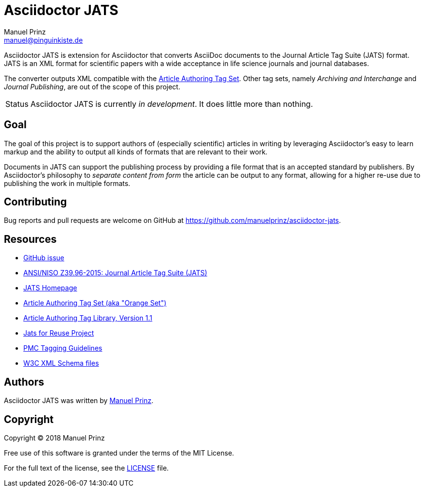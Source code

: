 = Asciidoctor JATS
Manuel Prinz <manuel@pinguinkiste.de>
:icons: font
// Aliases:
:project-name: Asciidoctor JATS
:project-handle: asciidoctor-jats
// URIs:
:uri-asciidoctor: https://asciidoctor.org
//:uri-gem: https://rubygems.org/gems/{project-handle}
:uri-project: https://github.com/manuelprinz/{project-handle}
:uri-project-repo: {uri-project}
:uri-project-issues: {uri-project-repo}/issues
//:uri-project-list: http://discuss.asciidoctor.org
:uri-rvm: https://rvm.io

{project-name} is extension for Asciidoctor that converts AsciiDoc documents to the Journal Article Tag Suite (JATS)
 format.
JATS is an XML format for scientific papers with a wide acceptance in life science journals and journal databases.

The converter outputs XML compatible with the https://jats.nlm.nih.gov/articleauthoring/[Article Authoring Tag Set].
Other tag sets, namely _Archiving and Interchange_ and _Journal Publishing_, are out of the scope of this project.

[caption=Status]
CAUTION: {project-name} is currently _in development_. It does little more than nothing.

toc::[]

== Goal

The goal of this project is to support authors of (especially scientific) articles in writing by leveraging
 Asciidoctor's easy to learn markup and the ability to output all kinds of formats that are relevant to their work.

Documents in JATS can support the publishing process by providing a file format that is an accepted standard by
 publishers.
By Asciidoctor's philosophy to _separate content from form_ the article can be output to any format, allowing for a
 higher re-use due to publishing the work in multiple formats.

== Contributing

Bug reports and pull requests are welcome on GitHub at {uri-project}.

[[resources,Links]]
== Resources

* https://github.com/asciidoctor/asciidoctor/issues/1792[GitHub issue]
* http://jats.niso.org/1.1/[ANSI/NISO Z39.96-2015: Journal Article Tag Suite (JATS)]
* https://jats.nlm.nih.gov/[JATS Homepage]
* https://jats.nlm.nih.gov/articleauthoring/[Article Authoring Tag Set (aka "Orange Set")]
* https://jats.nlm.nih.gov/articleauthoring/tag-library/1.1/index.html[Article Authoring Tag Library, Version 1.1]
* https://jats4r.org/[Jats for Reuse Project]
* https://www.ncbi.nlm.nih.gov/pmc/pmcdoc/tagging-guidelines/article/style.html[PMC Tagging Guidelines]
* ftp://ftp.ncbi.nih.gov/pub/jats/articleauthoring/1.0/[W3C XML Schema files]

== Authors

{project-name} was written by https://github.com/manuelprinz[Manuel Prinz].
//on behalf of the Asciidoctor Project.

== Copyright

Copyright (C) 2018 Manuel Prinz

Free use of this software is granted under the terms of the MIT License.

For the full text of the license, see the <<LICENSE.adoc#,LICENSE>> file.
//Refer to the <<NOTICE#,NOTICE>> file for information about third-party Open Source software in use.
